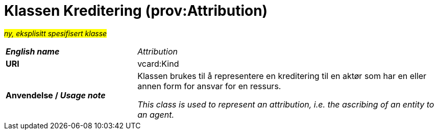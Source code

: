 = Klassen Kreditering (prov:Attribution) [[Kreditering]]

#_ny, eksplisitt spesifisert klasse_# 

[cols="30s,70d"]
|===
| _English name_ | _Attribution_
| URI | vcard:Kind
| Anvendelse / _Usage note_ | Klassen brukes til å representere en kreditering til en aktør som har en eller annen form for ansvar for en ressurs. 

_This class is used to represent an attribution, i.e. the ascribing of an entity to an agent._
|===
